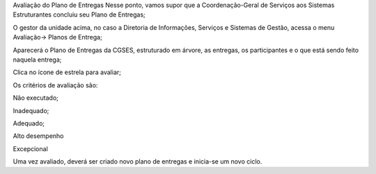 Avaliação do Plano de Entregas
Nesse ponto, vamos supor que a Coordenação-Geral de Serviços aos Sistemas Estruturantes concluiu seu Plano de Entregas;

O gestor da unidade acima, no caso a Diretoria de Informações, Serviços e Sistemas de Gestão, acessa o menu Avaliação→ Planos de Entrega;

Aparecerá o Plano de Entregas da CGSES, estruturado em árvore, as entregas, os participantes e o que está sendo feito naquela entrega;

Clica no ícone de estrela para avaliar;

Os critérios de avaliação são:

Não executado;

Inadequado;

Adequado;

Alto desempenho

Excepcional 

Uma vez avaliado, deverá ser criado novo plano de entregas e inicia-se um novo ciclo.
